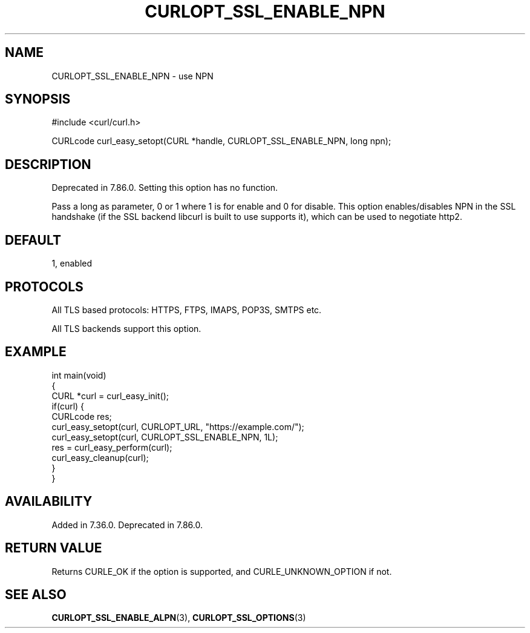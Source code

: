.\" generated by cd2nroff 0.1 from CURLOPT_SSL_ENABLE_NPN.md
.TH CURLOPT_SSL_ENABLE_NPN 3 "February 05 2025" libcurl
.SH NAME
CURLOPT_SSL_ENABLE_NPN \- use NPN
.SH SYNOPSIS
.nf
#include <curl/curl.h>

CURLcode curl_easy_setopt(CURL *handle, CURLOPT_SSL_ENABLE_NPN, long npn);
.fi
.SH DESCRIPTION
Deprecated in 7.86.0. Setting this option has no function.

Pass a long as parameter, 0 or 1 where 1 is for enable and 0 for disable. This
option enables/disables NPN in the SSL handshake (if the SSL backend libcurl
is built to use supports it), which can be used to negotiate http2.
.SH DEFAULT
1, enabled
.SH PROTOCOLS
All TLS based protocols: HTTPS, FTPS, IMAPS, POP3S, SMTPS etc.

All TLS backends support this option.
.SH EXAMPLE
.nf
int main(void)
{
  CURL *curl = curl_easy_init();
  if(curl) {
    CURLcode res;
    curl_easy_setopt(curl, CURLOPT_URL, "https://example.com/");
    curl_easy_setopt(curl, CURLOPT_SSL_ENABLE_NPN, 1L);
    res = curl_easy_perform(curl);
    curl_easy_cleanup(curl);
  }
}
.fi
.SH AVAILABILITY
Added in 7.36.0. Deprecated in 7.86.0.
.SH RETURN VALUE
Returns CURLE_OK if the option is supported, and CURLE_UNKNOWN_OPTION if not.
.SH SEE ALSO
.BR CURLOPT_SSL_ENABLE_ALPN (3),
.BR CURLOPT_SSL_OPTIONS (3)
